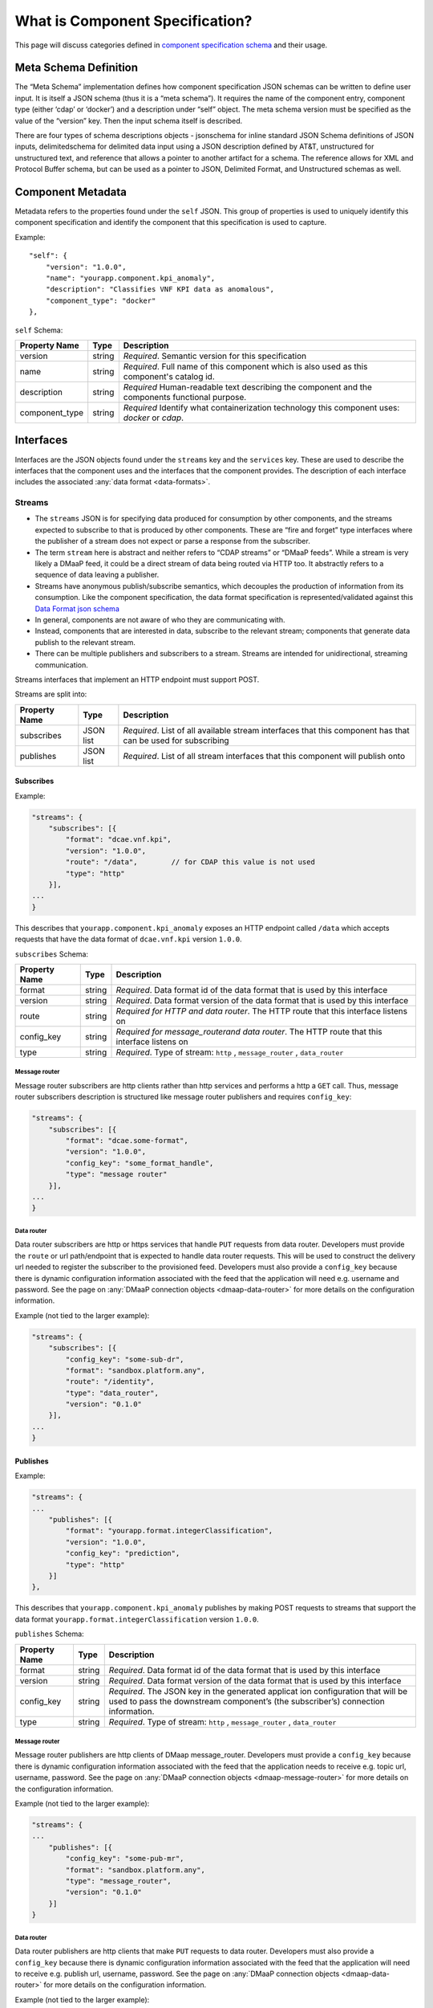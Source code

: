 .. This work is licensed under a Creative Commons Attribution 4.0 International License.
.. http://creativecommons.org/licenses/by/4.0


.. _component_specification:

What is Component Specification?
================================

This page will discuss categories defined in `component specification schema <dcae-component-schema>`__  and their usage.


Meta Schema Definition
----------------------


The “Meta Schema” implementation defines how component specification
JSON schemas can be written to define user input. It is itself a JSON
schema (thus it is a “meta schema”). It requires the name of the
component entry, component type (either ‘cdap’ or ‘docker’) and a
description under “self” object. The meta schema version must be
specified as the value of the “version” key. Then the input schema
itself is described.

There are four types of schema descriptions objects - jsonschema for
inline standard JSON Schema definitions of JSON inputs, delimitedschema
for delimited data input using a JSON description defined by AT&T,
unstructured for unstructured text, and reference that allows a pointer
to another artifact for a schema. The reference allows for XML and Protocol Buffer schema,
but can be used as a pointer to JSON, Delimited Format, and Unstructured
schemas as well.

.. _metadata:

Component Metadata
------------------

Metadata refers to the properties found under the ``self`` JSON. This
group of properties is used to uniquely identify this component
specification and identify the component that this specification is used
to capture.

Example:

::

    "self": {
        "version": "1.0.0",
        "name": "yourapp.component.kpi_anomaly",
        "description": "Classifies VNF KPI data as anomalous",
        "component_type": "docker"
    },

``self`` Schema:

+-------------+--------+----------------+
| Property    | Type   | Description    |
| Name        |        |                |
+=============+========+================+
| version     | string | *Required*.    |
|             |        | Semantic       |
|             |        | version        |
|             |        | for this       |
|             |        | specification  |
+-------------+--------+----------------+
| name        | string | *Required*.    |
|             |        | Full           |
|             |        | name of        |
|             |        | this           |
|             |        | component      |
|             |        | which is       |
|             |        | also           |
|             |        | used as        |
|             |        | this           |
|             |        | component's    |
|             |        | catalog        |
|             |        | id.            |
+-------------+--------+----------------+
| description | string | *Required*     |
|             |        | Human-readable |
|             |        | text           |
|             |        | describing     |
|             |        | the            |
|             |        | component      |
|             |        | and the        |
|             |        | components     |
|             |        | functional     |
|             |        | purpose.       |
+-------------+--------+----------------+
| component_t\| string | *Required*     |
| ype         |        | Identify       |
|             |        | what           |
|             |        | containe\      |
|             |        | rization       |
|             |        | technolo\      |
|             |        | gy             |
|             |        | this           |
|             |        | componen\      |
|             |        | t              |
|             |        | uses:          |
|             |        | *docker*       |
|             |        | or             |
|             |        | *cdap*.        |
|             |        |                |
+-------------+--------+----------------+

.. _interfaces:

Interfaces
----------

Interfaces are the JSON objects found under the ``streams`` key and the
``services`` key. These are used to describe the interfaces that the
component uses and the interfaces that the component provides. The
description of each interface includes the associated :any:`data
format <data-formats>`.

Streams
~~~~~~~

-  The ``streams`` JSON is for specifying data produced for consumption
   by other components, and the streams expected to subscribe to that is
   produced by other components. These are “fire and forget” type
   interfaces where the publisher of a stream does not expect or parse a
   response from the subscriber.
-  The term ``stream`` here is abstract and neither refers to “CDAP
   streams” or “DMaaP feeds”. While a stream is very likely a DMaaP
   feed, it could be a direct stream of data being routed via HTTP too.
   It abstractly refers to a sequence of data leaving a publisher.
-  Streams have anonymous publish/subscribe semantics, which decouples
   the production of information from its consumption.  Like the component 
   specification, the data format specification is represented/validated against this
   `Data Format json schema <https://gerrit.onap.org/r/gitweb?p=dcaegen2/platform/cli.git;a=blob;f=component-json-schemas/data-format/dcae-cli-v1/data-format-schema.json;h=be1568291300305c7adb9a8d244d39f9e6ddadbd;hb=HEAD>`__
-  In general, components are not aware of who they are communicating
   with.
-  Instead, components that are interested in data, subscribe to the
   relevant stream; components that generate data publish to the
   relevant stream.
-  There can be multiple publishers and subscribers to a stream. Streams
   are intended for unidirectional, streaming communication.

Streams interfaces that implement an HTTP endpoint must support POST.

Streams are split into:

+-------------+----+----------+
| Property    | Ty\| Descript\|
| Name        | pe | ion      |
+=============+====+==========+
| subscribes  | JS\| *Require\|
|             | ON | d*.      |
|             | li\| List of  |
|             | st | all      |
|             |    | availabl\|
|             |    | e        |
|             |    | stream   |
|             |    | interfac\|
|             |    | es       |
|             |    | that     |
|             |    | this     |
|             |    | componen\|
|             |    | t        |
|             |    | has that |
|             |    | can be   |
|             |    | used for |
|             |    | subscrib\|
|             |    | ing      |
+-------------+----+----------+
| publishes   | JS\| *Require\|
|             | ON | d*.      |
|             | li\| List of  |
|             | st | all      |
|             |    | stream   |
|             |    | interfac\|
|             |    | es       |
|             |    | that     |
|             |    | this     |
|             |    | componen\|
|             |    | t        |
|             |    | will     |
|             |    | publish  |
|             |    | onto     |
+-------------+----+----------+

Subscribes
^^^^^^^^^^

Example:

.. code:: json

    "streams": {
        "subscribes": [{
            "format": "dcae.vnf.kpi",
            "version": "1.0.0",
            "route": "/data",        // for CDAP this value is not used
            "type": "http"
        }],
    ...
    }

This describes that ``yourapp.component.kpi_anomaly`` exposes an HTTP
endpoint called ``/data`` which accepts requests that have the data
format of ``dcae.vnf.kpi`` version ``1.0.0``.

``subscribes`` Schema:

+-------------+----+--------------------+
| Property    | Ty\| Descript\          |
| Name        | pe | ion                |
+=============+====+====================+
| format      | st\| *Require\          |
|             | ri\| d*.                |
|             | ng | Data               |
|             |    | format             |
|             |    | id of              |
|             |    | the data           |
|             |    | format             |
|             |    | that is            |
|             |    | used by            |
|             |    | this               |
|             |    | interfac\          |
|             |    | e                  |
+-------------+----+--------------------+
| version     | st\| *Require\          |
|             | ri\| d*.                |
|             | ng | Data               |
|             |    | format             |
|             |    | version            |
|             |    | of the             |
|             |    | data               |
|             |    | format             |
|             |    | that is            |
|             |    | used by            |
|             |    | this               |
|             |    | interfac\          |
|             |    | e                  |
+-------------+----+--------------------+
| route       | st\| *Require\          |
|             | ri\| d                  |
|             | ng | for HTTP           |
|             |    | and data           |
|             |    | router*.           |
|             |    | The HTTP           |
|             |    | route              |
|             |    | that               |
|             |    | this               |
|             |    | interfac\          |
|             |    | e                  |
|             |    | listens            |
|             |    | on                 |
+-------------+----+--------------------+
| config_key  | st\| *Require\          |
|             | ri\| d \                |
|             | ng | for \              |
|             |    | message_router\    |
|             |    | and data \         |
|             |    | router*.           |
|             |    | The HTTP           |
|             |    | route              |
|             |    | that               |
|             |    | this               |
|             |    | interfac\          |
|             |    | e                  |
|             |    | listens            |
|             |    | on                 |
+-------------+----+--------------------+
| type        | st\| *Require\          |
|             | ri\| d*.                |
|             | ng | Type of            |
|             |    | stream:            |
|             |    | ``http``           |
|             |    | ,                  |
|             |    | ``message_router`` |
|             |    | ,                  |
|             |    | ``data_router``    |
+-------------+----+--------------------+

.. _message-router:

Message router
''''''''''''''

Message router subscribers are http clients rather than http services
and performs a http a ``GET`` call. Thus, message router subscribers
description is structured like message router publishers and requires
``config_key``:

.. code:: json

    "streams": {
        "subscribes": [{
            "format": "dcae.some-format",
            "version": "1.0.0",
            "config_key": "some_format_handle",
            "type": "message router"
        }],
    ...
    }


.. _data-router:

Data router
'''''''''''

Data router subscribers are http or https services that handle ``PUT``
requests from data router. Developers must provide the ``route`` or url
path/endpoint that is expected to handle data router requests. This will
be used to construct the delivery url needed to register the subscriber
to the provisioned feed. Developers must also provide a ``config_key``
because there is dynamic configuration information associated with the
feed that the application will need e.g. username and password. See the
page on :any:`DMaaP connection objects <dmaap-data-router>` for more details on
the configuration information.

Example (not tied to the larger example):

.. code:: json

    "streams": {
        "subscribes": [{
            "config_key": "some-sub-dr",
            "format": "sandbox.platform.any",
            "route": "/identity",
            "type": "data_router",
            "version": "0.1.0"
        }],
    ...
    }

Publishes
^^^^^^^^^

Example:

.. code:: json

    "streams": {
    ...
        "publishes": [{
            "format": "yourapp.format.integerClassification",
            "version": "1.0.0",
            "config_key": "prediction",
            "type": "http"
        }]
    },

This describes that ``yourapp.component.kpi_anomaly`` publishes by making
POST requests to streams that support the data format
``yourapp.format.integerClassification`` version ``1.0.0``.

``publishes`` Schema:

+-------------+----+--------------------+
| Property    | Ty\| Descript\          |
| Name        | pe | ion                |
+=============+====+====================+
| format      | st\| *Require\          |
|             | ri\| d*.                |
|             | ng | Data               |
|             |    | format             |
|             |    | id of              |
|             |    | the data           |
|             |    | format             |
|             |    | that is            |
|             |    | used by            |
|             |    | this               |
|             |    | interfac\          |
|             |    | e                  |
+-------------+----+--------------------+
| version     | st\| *Require\          |
|             | ri\| d*.                |
|             | ng | Data               |
|             |    | format             |
|             |    | version            |
|             |    | of the             |
|             |    | data               |
|             |    | format             |
|             |    | that is            |
|             |    | used by            |
|             |    | this               |
|             |    | interfac\          |
|             |    | e                  |
+-------------+----+--------------------+
| config_key  | st\| *Require\          |
|             | ri\| d*.                |
|             | ng | The JSON           |
|             |    | key in             |
|             |    | the                |
|             |    | generate\          |
|             |    | d                  |
|             |    | applicat           |
|             |    | ion                |
|             |    | configur\          |
|             |    | ation              |
|             |    | that               |
|             |    | will be            |
|             |    | used to            |
|             |    | pass the           |
|             |    | downstre\          |
|             |    | am                 |
|             |    | componen\          |
|             |    | t’s                |
|             |    | (the               |
|             |    | subscrib\          |
|             |    | er’s)              |
|             |    | connecti\          |
|             |    | on                 |
|             |    | informat\          |
|             |    | ion.               |
+-------------+----+--------------------+
| type        | st\| *Require\          |
|             | ri\| d*.                |
|             | ng | Type of            |
|             |    | stream:            |
|             |    | ``http``           |
|             |    | ,                  |
|             |    | ``message_router`` |
|             |    | ,                  |
|             |    | ``data_router``    |
+-------------+----+--------------------+

.. message-router-1:

Message router
''''''''''''''

Message router publishers are http clients of DMaap message_router.
Developers must provide a ``config_key`` because there is dynamic
configuration information associated with the feed that the application
needs to receive e.g. topic url, username, password. See the page on
:any:`DMaaP connection objects <dmaap-message-router>` for more details on
the configuration information.

Example (not tied to the larger example):

.. code:: json

    "streams": {
    ...
        "publishes": [{
            "config_key": "some-pub-mr",
            "format": "sandbox.platform.any",
            "type": "message_router",
            "version": "0.1.0"
        }]
    }

.. data-router-1:

Data router
'''''''''''

Data router publishers are http clients that make ``PUT`` requests to
data router. Developers must also provide a ``config_key`` because there
is dynamic configuration information associated with the feed that the
application will need to receive e.g. publish url, username, password.
See the page on :any:`DMaaP connection objects <dmaap-data-router>` for more details on
the configuration information.

Example (not tied to the larger example):

.. code:: json

    "streams": {
    ...
        "publishes": [{
            "config_key": "some-pub-dr",
            "format": "sandbox.platform.any",
            "type": "data_router",
            "version": "0.1.0"
        }]
    }

Quick Reference
^^^^^^^^^^^^^^^

Refer to this :doc:`Quick Reference <streams-grid>` for a
comparison of the Streams ‘Publishes’ and ‘Subscribes’ sections.

Services
~~~~~~~~

-  The publish / subscribe model is a very flexible communication
   paradigm, but its many-to-many one-way transport is not appropriate
   for RPC request / reply interactions, which are often required in a
   distributed system.
-  Request / reply is done via a Service, which is defined by a pair of
   messages: one for the request and one for the reply.

Services are split into:

+-------------+----+----------+
| Property    | Ty\| Descript\|
| Name        | pe | ion      |
+=============+====+==========+
| calls       | JS\| *Require\|
|             | ON | d*.      |
|             | li\| List of  |
|             | st | all      |
|             |    | service  |
|             |    | interfac\|
|             |    | es       |
|             |    | that     |
|             |    | this     |
|             |    | componen\|
|             |    | t        |
|             |    | will     |
|             |    | call     |
+-------------+----+----------+
| provides    | JS\| *Require\|
|             | ON | d*.      |
|             | li\| List of  |
|             | st | all      |
|             |    | service  |
|             |    | interfac\|
|             |    | es       |
|             |    | that     |
|             |    | this     |
|             |    | componen\|
|             |    | t        |
|             |    | exposes  |
|             |    | and      |
|             |    | provides |
+-------------+----+----------+

Calls
^^^^^

The JSON ``services/calls`` is for specifying that the component relies
on an HTTP(S) service—the component sends that service an HTTP request,
and that service responds with an HTTP reply. An example of this is how
string matching (SM) depends on the AAI Broker. SM performs a
synchronous REST call to the AAI broker, providing it the VMNAME of the
VNF, and the AAI Broker responds with additional details about the VNF.
This dependency is expressed via ``services/calls``. In contrast, the
output of string matching (the alerts it computes) is sent directly to
policy as a fire-and-forget interface, so that is an example of a
``stream``.

Example:

.. code:: json

    "services": {
        "calls": [{
            "config_key": "vnf-db",
            "request": {
                "format": "dcae.vnf.meta",
                "version": "1.0.0"
                },
            "response": {
                "format": "dcae.vnf.kpi",
                "version": "1.0.0"
                }
        }],
    ...
    }

This describes that ``yourapp.component.kpi_anomaly`` will make HTTP
calls to a downstream component that accepts requests of data format
``dcae.vnf.meta`` version ``1.0.0`` and is expecting the response to be
``dcae.vnf.kpi`` version ``1.0.0``.

``calls`` Schema:

+-------------+----+----------+
| Property    | Ty\| Descript\|
| Name        | pe | ion      |
+=============+====+==========+
| request     | JS\| *Require\|
|             | ON | d*.      |
|             | ob\| Descript\|
|             | je\| ion      |
|             | ct | of the   |
|             |    | expected |
|             |    | request  |
|             |    | for this |
|             |    | downstre\|
|             |    | am       |
|             |    | interfac\|
|             |    | e        |
+-------------+----+----------+
| response    | JS\| *Require\|
|             | ON | d*.      |
|             | ob\| Descript\|
|             | je\| ion      |
|             | ct | of the   |
|             |    | expected |
|             |    | response |
|             |    | for this |
|             |    | downstre\|
|             |    | am       |
|             |    | interfac\|
|             |    | e        |
+-------------+----+----------+
| config_key  | st\| *Require\|
|             | ri\| d*.      |
|             | ng | The JSON |
|             |    | key in   |
|             |    | the      |
|             |    | generate\|
|             |    | d        |
|             |    | applicat |
|             |    | ion      |
|             |    | configur\|
|             |    | ation    |
|             |    | that     |
|             |    | will be  |
|             |    | used to  |
|             |    | pass the |
|             |    | downstre\|
|             |    | am       |
|             |    | componen |
|             |    | t        |
|             |    | connecti\|
|             |    | on       |
|             |    | informat\|
|             |    | ion.     |
+-------------+----+----------+

The JSON object schema for both ``request`` and ``response``:

+-------------+----+----------+
| Property    | Ty\| Descript\|
| Name        | pe | ion      |
+=============+====+==========+
| format      | st\| *Require\|
|             | ri\| d*.      |
|             | ng | Data     |
|             |    | format   |
|             |    | id of    |
|             |    | the data |
|             |    | format   |
|             |    | that is  |
|             |    | used by  |
|             |    | this     |
|             |    | interfac\|
|             |    | e        |
+-------------+----+----------+
| version     | st\| *Require\|
|             | ri\| d*.      |
|             | ng | Data     |
|             |    | format   |
|             |    | version  |
|             |    | of the   |
|             |    | data     |
|             |    | format   |
|             |    | that is  |
|             |    | used by  |
|             |    | this     |
|             |    | interfac\|
|             |    | e        |
+-------------+----+----------+

Provides
^^^^^^^^

Example:

.. code:: json

    "services": {
    ...
        "provides": [{
            "route": "/score-vnf",
            "request": {
                "format": "dcae.vnf.meta",
                "version": "1.0.0"
                },
            "response": {
                "format": "yourapp.format.integerClassification",
                "version": "1.0.0"
                }
        }]
    },

This describes that ``yourapp.component.kpi_anomaly`` provides a service
interface and it is exposed on the ``/score-vnf`` HTTP endpoint. The
endpoint accepts requests that have the data format ``dcae.vnf.meta``
version ``1.0.0`` and gives back a response of
``yourapp.format.integerClassification`` version ``1.0.0``.

``provides`` Schema for a Docker component:

+-------------+----+----------+
| Property    | Ty\| Descript\|
| Name        | pe | ion      |
+=============+====+==========+
| request     | JS\| *Require\|
|             | ON | d*.      |
|             | ob\| Descript\|
|             | je\| ion      |
|             | ct | of the   |
|             |    | expected |
|             |    | request  |
|             |    | for this |
|             |    | interfac\|
|             |    | e        |
+-------------+----+----------+
| response    | JS\| *Require\|
|             | ON | d*.      |
|             | ob\| Descript\|
|             | je\| ion      |
|             | ct | of the   |
|             |    | expected |
|             |    | response |
|             |    | for this |
|             |    | interfac\|
|             |    | e        |
+-------------+----+----------+
| route       | st\| *Require\|
|             | ri\| d*.      |
|             | ng | The HTTP |
|             |    | route    |
|             |    | that     |
|             |    | this     |
|             |    | interfac\|
|             |    | e        |
|             |    | listens  |
|             |    | on       |
+-------------+----+----------+

The JSON object schema for both ``request`` and ``response``:

+-------------+----+----------+
| Property    | Ty\| Descript\|
| Name        | pe | ion      |
+=============+====+==========+
| format      | st\| *Require\|
|             | ri\| d*.      |
|             | ng | Data     |
|             |    | format   |
|             |    | id of    |
|             |    | the data |
|             |    | format   |
|             |    | that is  |
|             |    | used by  |
|             |    | this     |
|             |    | interfac\|
|             |    | e        |
+-------------+----+----------+
| version     | st\| *Require\|
|             | ri\| d*.      |
|             | ng | Data     |
|             |    | format   |
|             |    | version  |
|             |    | of the   |
|             |    | data     |
|             |    | format   |
|             |    | that is  |
|             |    | used by  |
|             |    | this     |
|             |    | interfac\|
|             |    | e        |
+-------------+----+----------+

Note, for CDAP, there is a slight variation due to the way CDAP exposes
services:

::

          "provides":[                             // note this is a list of JSON
             {  
                "request":{  ...},
                "response":{  ...},
                "service_name":"name CDAP service", 
                "service_endpoint":"greet",         // E.g the URL is /services/service_name/methods/service_endpoint
                "verb":"GET"                        // GET, PUT, or POST
             }
          ]

``provides`` Schema for a CDAP component:

+-------------+----+-----------+
| Property    | Ty\| Descript\ |
| Name        | pe | ion       |
+=============+====+===========+
| request     | JS\| *Require\ |
|             | ON | d*.       |
|             | ob\| Descript\ |
|             | je\| ion       |
|             | ct | of the    |
|             |    | expected  |
|             |    | request   |
|             |    | data      |
|             |    | format    |
|             |    | for this  |
|             |    | interfac\ |
|             |    | e         |
+-------------+----+-----------+
| response    | JS\| *Require\ |
|             | ON | d*.       |
|             | ob\| Descript\ |
|             | je\| ion       |
|             | ct | of the    |
|             |    | expected  |
|             |    | response  |
|             |    | for this  |
|             |    | interfac\ |
|             |    | e         |
+-------------+----+-----------+
| service_nam\| st\| *Require\ |
| e           | ri\| d*.       |
|             | ng | The CDAP  |
|             |    | service   |
|             |    | name (eg  |
|             |    | “Greetin\ |
|             |    | g”)       |
+-------------+----+-----------+
| service_end | st\| *Require\ |
| point       | ri\| d*.       |
|             | ng | The CDAP  |
|             |    | service   |
|             |    | endpoint  |
|             |    | for this  |
|             |    | service_n\|
|             |    | ame       |
|             |    | (eg       |
|             |    | “/greet”  |
|             |    | )         |
+-------------+----+-----------+
| verb        | st\| *Require\ |
|             | ri\| d*.       |
|             | ng | ‘GET’,    |
|             |    | ‘PUT’ or  |
|             |    | ‘POST’    |
+-------------+----+-----------+

.. _common-specification-parameters:

Parameters
----------

``parameters`` is where to specify the component’s application
configuration parameters that are not connection information.

+---------------+------------+----------------------------------+
| Property Name | Type       | Description                      |
+===============+============+==================================+
| parameters    | JSON array | Each entry is a parameter object |
+---------------+------------+----------------------------------+

Parameter object has the following available properties:

+--------------+----+----------+------+
| Property     | Ty\| Descript\| Defa\|
| Name         | pe | ion      | ult  |
+==============+====+==========+======+
| name         | st\| *Require\|      |
|              | ri\| d*.      |      |
|              | ng | The      |      |
|              |    | property |      |
|              |    | name     |      |
|              |    | that     |      |
|              |    | will be  |      |
|              |    | used as  |      |
|              |    | the key  |      |
|              |    | in the   |      |
|              |    | generate\|      |
|              |    | d        |      |
|              |    | config   |      |
+--------------+----+----------+------+
| value        | an\| *Require\|      |
|              | y  | d*.      |      |
|              |    | The      |      |
|              |    | default  |      |
|              |    | value    |      |
|              |    | for the  |      |
|              |    | given    |      |
|              |    | paramete\|      |
|              |    | r        |      |
+--------------+----+----------+------+
| description  | st\| *Require\|      |
|              | ri\| d*.      |      |
|              | ng | Human-re\|      |
|              |    | adable   |      |
|              |    | text     |      |
|              |    | describi\|      |
|              |    | ng       |      |
|              |    | the      |      |
|              |    | paramete\|      |
|              |    | r        |      |
|              |    | like     |      |
|              |    | what its |      |
|              |    | for      |      |
+--------------+----+----------+------+
| type         | st\| The      |      |
|              | ri\| required |      |
|              | ng | data     |      |
|              |    | type for |      |
|              |    | the      |      |
|              |    | paramete\|      |
|              |    | r        |      |
+--------------+----+----------+------+
| required     | bo\| An       | true |
|              | ol\| optional |      |
|              | ea\| key that |      |
|              | n  | declares |      |
|              |    | a        |      |
|              |    | paramete\|      |
|              |    | r        |      |
|              |    | as       |      |
|              |    | required |      |
|              |    | (true)   |      |
|              |    | or not   |      |
|              |    | (false)  |      |
+--------------+----+----------+------+
| constraints  | ar\| The      |      |
|              | ra\| optional |      |
|              | y  | list of  |      |
|              |    | sequence |      |
|              |    | d        |      |
|              |    | constrai\|      |
|              |    | nt       |      |
|              |    | clauses  |      |
|              |    | for the  |      |
|              |    | paramete\|      |
|              |    | r.       |      |
|              |    | See      |      |
|              |    | below    |      |
+--------------+----+----------+------+
| entry_schem\ | st\| The      |      |
| a            | ri\| optional |      |
|              | ng | key that |      |
|              |    | is used  |      |
|              |    | to       |      |
|              |    | declare  |      |
|              |    | the name |      |
|              |    | of the   |      |
|              |    | Datatype |      |
|              |    | definiti\|      |
|              |    | on       |      |
|              |    | for      |      |
|              |    | entries  |      |
|              |    | of set   |      |
|              |    | types    |      |
|              |    | such as  |      |
|              |    | the      |      |
|              |    | TOSCA    |      |
|              |    | ‘list’   |      |
|              |    | or       |      |
|              |    | ‘map’.   |      |
|              |    | Only 1   |      |
|              |    | level is |      |
|              |    | supporte\|      |
|              |    | d        |      |
|              |    | at this  |      |
|              |    | time     |      |
+--------------+----+----------+------+
| designer_ed\ | bo\| An       |      |
| itable       | ol\| optional |      |
|              | ea\| key that |      |
|              | n  | declares |      |
|              |    | a        |      |
|              |    | paramete\|      |
|              |    | r        |      |
|              |    | to be    |      |
|              |    | editable |      |
|              |    | by       |      |
|              |    | designer |      |
|              |    | (true)   |      |
|              |    | or not   |      |
|              |    | (false)  |      |
+--------------+----+----------+------+
| sourced_at_d\| bo\| An       |      |
| eployment    | ol\| optional |      |
|              | ea\| key that |      |
|              | n  | declares |      |
|              |    | a        |      |
|              |    | paramete\|      |
|              |    | r’s      |      |
|              |    | value to |      |
|              |    | be       |      |
|              |    | assigned |      |
|              |    | at       |      |
|              |    | deployme\|      |
|              |    | nt       |      |
|              |    | time     |      |
|              |    | (true)   |      |
+--------------+----+----------+------+
| policy_edit\ | bo\| An       |      |
| able         | ol\| optional |      |
|              | ea\| key that |      |
|              | n  | declares |      |
|              |    | a        |      |
|              |    | paramete\|      |
|              |    | r        |      |
|              |    | to be    |      |
|              |    | editable |      |
|              |    | by       |      |
|              |    | policy   |      |
|              |    | (true)   |      |
|              |    | or not   |      |
|              |    | (false)  |      |
+--------------+----+----------+------+
| policy_sche\ | ar\| The      |      |
| ma           | ra\| optional |      |
|              | y  | list of  |      |
|              |    | schema   |      |
|              |    | definiti\|      |
|              |    | ons      |      |
|              |    | used for |      |
|              |    | policy.  |      |
|              |    | See      |      |
|              |    | below    |      |
+--------------+----+----------+------+

Example:

.. code:: json

    "parameters": [
        {
            "name": "threshold",
            "value": 0.75,
            "description": "Probability threshold to exceed to be anomalous"
        }
    ]

Many of the parameter properties have been copied from TOSCA model
property definitions and are to be used for service design composition
and policy creation. See `section 3.5.8 *Property
definition* <http://docs.oasis-open.org/tosca/TOSCA-Simple-Profile-YAML/v1.1/TOSCA-Simple-Profile-YAML-v1.1.html>`__.

The property ``constraints`` is a list of objects where each constraint
object:

+--------------+----+----------+
| Property     | Ty\| Descript\|
| Name         | pe | ion      |
+==============+====+==========+
| equal        |    | Constrai\|
|              |    | ns       |
|              |    | a        |
|              |    | property |
|              |    | or       |
|              |    | paramete\|
|              |    | r        |
|              |    | to a     |
|              |    | value    |
|              |    | equal to |
|              |    | (‘=’)    |
|              |    | the      |
|              |    | value    |
|              |    | declared |
+--------------+----+----------+
| greater_tha\ | nu\| Constrai\|
| n            | mb\| ns       |
|              | er | a        |
|              |    | property |
|              |    | or       |
|              |    | paramete |
|              |    | r        |
|              |    | to a     |
|              |    | value    |
|              |    | greater  |
|              |    | than     |
|              |    | (‘>’)    |
|              |    | the      |
|              |    | value    |
|              |    | declared |
+--------------+----+----------+
| greater_or_e\| nu\| Constrai\|
| qual         | mb\| ns       |
|              | er | a        |
|              |    | property |
|              |    | or       |
|              |    | paramete\|
|              |    | r        |
|              |    | to a     |
|              |    | value    |
|              |    | greater  |
|              |    | than or  |
|              |    | equal to |
|              |    | (‘>=’)   |
|              |    | the      |
|              |    | value    |
|              |    | declared |
+--------------+----+----------+
| less_than    | nu\| Constrai\|
|              | mb\| ns       |
|              | er | a        |
|              |    | property |
|              |    | or       |
|              |    | paramete\|
|              |    | r        |
|              |    | to a     |
|              |    | value    |
|              |    | less     |
|              |    | than     |
|              |    | (‘<’)    |
|              |    | the      |
|              |    | value    |
|              |    | declared |
+--------------+----+----------+
| less_or_equ\ | nu\| Constrai\|
| al           | mb\| ns       |
|              | er | a        |
|              |    | property |
|              |    | or       |
|              |    | paramete\|
|              |    | r        |
|              |    | to a     |
|              |    | value    |
|              |    | less     |
|              |    | than or  |
|              |    | equal to |
|              |    | (‘<=’)   |
|              |    | the      |
|              |    | value    |
|              |    | declared |
+--------------+----+----------+
| valid_value\ | ar\| Constrai\|
| s            | ra\| ns       |
|              | y  | a        |
|              |    | property |
|              |    | or       |
|              |    | paramete\|
|              |    | r        |
|              |    | to a     |
|              |    | value    |
|              |    | that is  |
|              |    | in the   |
|              |    | list of  |
|              |    | declared |
|              |    | values   |
+--------------+----+----------+
| length       | nu\| Constrai\|
|              | mb\| ns       |
|              | er | the      |
|              |    | property |
|              |    | or       |
|              |    | paramete\|
|              |    | r        |
|              |    | to a     |
|              |    | value of |
|              |    | a given  |
|              |    | length   |
+--------------+----+----------+
| min_length   | nu\| Constrai\|
|              | mb\| ns       |
|              | er | the      |
|              |    | property |
|              |    | or       |
|              |    | paramete\|
|              |    | r        |
|              |    | to a     |
|              |    | value to |
|              |    | a        |
|              |    | minimum  |
|              |    | length   |
+--------------+----+----------+
| max_length   | nu\| Constrai\|
|              | mb\| ns       |
|              | er | the      |
|              |    | property |
|              |    | or       |
|              |    | paramete\|
|              |    | r        |
|              |    | to a     |
|              |    | value to |
|              |    | a        |
|              |    | maximum  |
|              |    | length   |
+--------------+----+----------+

``threshold`` is the configuration parameter and will get set to 0.75
when the configuration gets generated.

The property ``policy_schema`` is a list of objects where each
policy_schema object:

+-------------+----+----------+------+
| Property    | Ty\| Descript\| Defa\|
| Name        | pe | ion      | ult  |
+=============+====+==========+======+
| name        | st\| *Require\|      |
|             | ri\| d*.      |      |
|             | ng | paramete\|      |
|             |    | r        |      |
|             |    | name     |      |
+-------------+----+----------+------+
| value       | st\| default  |      |
|             | ri\| value    |      |
|             | ng | for the  |      |
|             |    | paramete\|      |
|             |    | r        |      |
+-------------+----+----------+------+
| description | st\| paramete\|      |
|             | ri\| r        |      |
|             | ng | descript\|      |
|             |    | ion      |      |
+-------------+----+----------+------+
| type        | en\| *Require\|      |
|             | um | d*.      |      |
|             |    | data     |      |
|             |    | type of  |      |
|             |    | the      |      |
|             |    | paramete\|      |
|             |    | r,       |      |
|             |    | ‘string’ |      |
|             |    | ,        |      |
|             |    | ‘number’ |      |
|             |    | ,        |      |
|             |    | ‘boolean |      |
|             |    | ’,       |      |
|             |    | ‘datetim\|      |
|             |    | e’,      |      |
|             |    | ‘list’,  |      |
|             |    | or ‘map’ |      |
+-------------+----+----------+------+
| required    | bo\| is       | true |
|             | ol\| paramete\|      |
|             | ea\| r        |      |
|             | n  | required |      |
|             |    | or not?  |      |
+-------------+----+----------+------+
| constraints | ar\| The      |      |
|             | ra\| optional |      |
|             | y  | list of  |      |
|             |    | sequence\|      |
|             |    | d        |      |
|             |    | constrai\|      |
|             |    | nt       |      |
|             |    | clauses  |      |
|             |    | for the  |      |
|             |    | paramete\|      |
|             |    | r.       |      |
|             |    | See      |      |
|             |    | above    |      |
+-------------+----+----------+------+
| entry_schem\| st\| The      |      |
| a           | ri\| optional |      |
|             | ng | key that |      |
|             |    | is used  |      |
|             |    | to       |      |
|             |    | declare  |      |
|             |    | the name |      |
|             |    | of the   |      |
|             |    | Datatype |      |
|             |    | definiti\|      |
|             |    | on       |      |
|             |    | for      |      |
|             |    | certain  |      |
|             |    | types.   |      |
|             |    | entry_sc\|      |
|             |    | hema     |      |
|             |    | must be  |      |
|             |    | defined  |      |
|             |    | when the |      |
|             |    | type is  |      |
|             |    | either   |      |
|             |    | list or  |      |
|             |    | map. If  |      |
|             |    | the type |      |
|             |    | is list  |      |
|             |    | and the  |      |
|             |    | entry    |      |
|             |    | type is  |      |
|             |    | a simple |      |
|             |    | type     |      |
|             |    | (string, |      |
|             |    | number,  |      |
|             |    | bookean, |      |
|             |    | datetime |      |
|             |    | ),       |      |
|             |    | follow   |      |
|             |    | with an  |      |
|             |    | string   |      |
|             |    | to       |      |
|             |    | describe |      |
|             |    | the      |      |
|             |    | entry    |      |
+-------------+----+----------+------+
|             | If |          |      |
|             | th\|          |      |
|             | e  |          |      |
|             | ty\|          |      |
|             | pe |          |      |
|             | is |          |      |
|             | li\|          |      |
|             | st |          |      |
|             | an\|          |      |
|             | d  |          |      |
|             | th\|          |      |
|             | e  |          |      |
|             | en\|          |      |
|             | tr\|          |      |
|             | y  |          |      |
|             | ty\|          |      |
|             | pe |          |      |
|             | is |          |      |
|             | a  |          |      |
|             | ma\|          |      |
|             | p, |          |      |
|             | fo\|          |      |
|             | ll\|          |      |
|             | ow |          |      |
|             | wi\|          |      |
|             | th |          |      |
|             | an |          |      |
|             | ar\|          |      |
|             | ra\|          |      |
|             | y  |          |      |
|             | to |          |      |
|             | de\|          |      |
|             | sc\|          |      |
|             | ri\|          |      |
|             | be |          |      |
|             | th\|          |      |
|             | e  |          |      |
|             | ke\|          |      |
|             | ys |          |      |
|             | fo\|          |      |
|             | r  |          |      |
|             | th\|          |      |
|             | e  |          |      |
|             | en\|          |      |
|             | tr\|          |      |
|             | y  |          |      |
|             | ma\|          |      |
|             | p  |          |      |
+-------------+----+----------+------+
|             | If |          |      |
|             | th\|          |      |
|             | e  |          |      |
|             | ty\|          |      |
|             | pe |          |      |
|             | is |          |      |
|             | li\|          |      |
|             | st |          |      |
|             | an\|          |      |
|             | d  |          |      |
|             | th\|          |      |
|             | e  |          |      |
|             | en\|          |      |
|             | tr\|          |      |
|             | y  |          |      |
|             | ty\|          |      |
|             | pe |          |      |
|             | is |          |      |
|             | a  |          |      |
|             | li\|          |      |
|             | st |          |      |
|             | ,  |          |      |
|             | th\|          |      |
|             | at |          |      |
|             | is |          |      |
|             | no\|          |      |
|             | t  |          |      |
|             | cu\|          |      |
|             | rr\|          |      |
|             | en\|          |      |
|             | tl\|          |      |
|             | y  |          |      |
|             | su\|          |      |
|             | pp\|          |      |
|             | or\|          |      |
|             | te\|          |      |
|             | d \|          |      |
+-------------+----+----------+------+
|             | If |          |      |
|             | th\|          |      |
|             | e  |          |      |
|             | ty\|          |      |
|             | pe |          |      |
|             | is |          |      |
|             | ma\|          |      |
|             | p, |          |      |
|             | fo\|          |      |
|             | ll\|          |      |
|             | ow |          |      |
|             | wi\|          |      |
|             | th |          |      |
|             | an |          |      |
|             | ar\|          |      |
|             | ay |          |      |
|             | to |          |      |
|             | de\|          |      |
|             | sc\|          |      |
|             | ri\|          |      |
|             | be |          |      |
|             | th\|          |      |
|             | e  |          |      |
|             | ke\|          |      |
|             | ys |          |      |
|             | fo\|          |      |
|             | r  |          |      |
|             | th\|          |      |
|             | e  |          |      |
|             | ma\|          |      |
|             | p  |          |      |
+-------------+----+----------+------+


.. _artifacts:

Artifacts
---------

``artifacts`` contains a list of artifacts associated with this
component. For Docker, this is the full path (including the registry) to
the Docker image. For CDAP, this is the full path to the CDAP jar.

+---------------+------------+---------------------------------+
| Property Name | Type       | Description                     |
+===============+============+=================================+
| artifacts     | JSON array | Each entry is a artifact object |
+---------------+------------+---------------------------------+

``artifact`` Schema:

+---------------+--------+--------------------------------------------+
| Property Name | Type   | Description                                |
+===============+========+============================================+
| uri           | string | *Required*. Uri to the artifact, full path |
+---------------+--------+--------------------------------------------+
| type          | string | *Required*. ``docker image`` or ``jar``    |
+---------------+--------+--------------------------------------------+

.. _auxilary:

Auxilary
--------


Health check
~~~~~~~~~~~~

Component developers are required to provide a way for the platform to
periodically check the health of their running components. The
details of the definition used by your component is to be provided
through the :any:`Docker auxiliary specification <docker-auxiliary-details>`.



